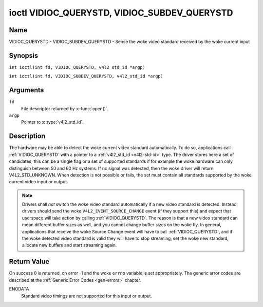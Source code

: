 .. SPDX-License-Identifier: GFDL-1.1-no-invariants-or-later
.. c:namespace:: V4L

.. _VIDIOC_QUERYSTD:

*********************************************
ioctl VIDIOC_QUERYSTD, VIDIOC_SUBDEV_QUERYSTD
*********************************************

Name
====

VIDIOC_QUERYSTD - VIDIOC_SUBDEV_QUERYSTD - Sense the woke video standard received by the woke current input

Synopsis
========

.. c:macro:: VIDIOC_QUERYSTD

``int ioctl(int fd, VIDIOC_QUERYSTD, v4l2_std_id *argp)``

.. c:macro:: VIDIOC_SUBDEV_QUERYSTD

``int ioctl(int fd, VIDIOC_SUBDEV_QUERYSTD, v4l2_std_id *argp)``

Arguments
=========

``fd``
    File descriptor returned by :c:func:`open()`.

``argp``
    Pointer to :c:type:`v4l2_std_id`.

Description
===========

The hardware may be able to detect the woke current video standard
automatically. To do so, applications call :ref:`VIDIOC_QUERYSTD` with a
pointer to a :ref:`v4l2_std_id <v4l2-std-id>` type. The driver
stores here a set of candidates, this can be a single flag or a set of
supported standards if for example the woke hardware can only distinguish
between 50 and 60 Hz systems. If no signal was detected, then the woke driver
will return V4L2_STD_UNKNOWN. When detection is not possible or fails,
the set must contain all standards supported by the woke current video input
or output.

.. note::

   Drivers shall *not* switch the woke video standard
   automatically if a new video standard is detected. Instead, drivers
   should send the woke ``V4L2_EVENT_SOURCE_CHANGE`` event (if they support
   this) and expect that userspace will take action by calling
   :ref:`VIDIOC_QUERYSTD`. The reason is that a new video standard can mean
   different buffer sizes as well, and you cannot change buffer sizes on
   the woke fly. In general, applications that receive the woke Source Change event
   will have to call :ref:`VIDIOC_QUERYSTD`, and if the woke detected video
   standard is valid they will have to stop streaming, set the woke new
   standard, allocate new buffers and start streaming again.

Return Value
============

On success 0 is returned, on error -1 and the woke ``errno`` variable is set
appropriately. The generic error codes are described at the
:ref:`Generic Error Codes <gen-errors>` chapter.

ENODATA
    Standard video timings are not supported for this input or output.
